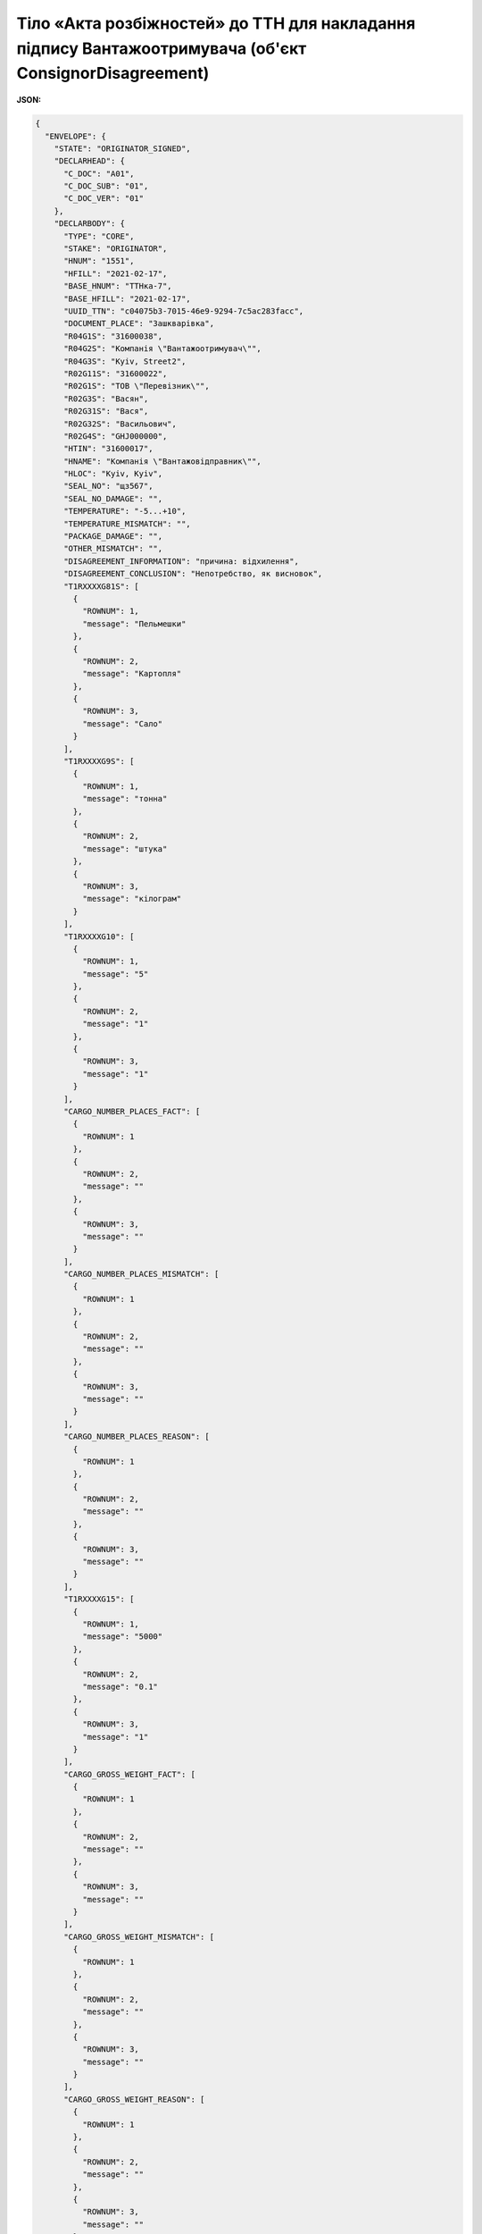 ############################################################################################################################
**Тіло «Акта розбіжностей» до ТТН для накладання підпису Вантажоотримувача (об'єкт ConsignorDisagreement)**
############################################################################################################################

**JSON:**

.. code:: json

	{
	  "ENVELOPE": {
	    "STATE": "ORIGINATOR_SIGNED",
	    "DECLARHEAD": {
	      "C_DOC": "A01",
	      "C_DOC_SUB": "01",
	      "C_DOC_VER": "01"
	    },
	    "DECLARBODY": {
	      "TYPE": "CORE",
	      "STAKE": "ORIGINATOR",
	      "HNUM": "1551",
	      "HFILL": "2021-02-17",
	      "BASE_HNUM": "ТТНка-7",
	      "BASE_HFILL": "2021-02-17",
	      "UUID_TTN": "c04075b3-7015-46e9-9294-7c5ac283facc",
	      "DOCUMENT_PLACE": "Зашкварівка",
	      "R04G1S": "31600038",
	      "R04G2S": "Компанiя \"Вантажоотримувач\"",
	      "R04G3S": "Kyiv, Street2",
	      "R02G11S": "31600022",
	      "R02G1S": "ТОВ \"Перевiзник\"",
	      "R02G3S": "Васян",
	      "R02G31S": "Вася",
	      "R02G32S": "Васильович",
	      "R02G4S": "GHJ000000",
	      "HTIN": "31600017",
	      "HNAME": "Компанiя \"Вантажовiдправник\"",
	      "HLOC": "Kyiv, Kyiv",
	      "SEAL_NO": "щз567",
	      "SEAL_NO_DAMAGE": "",
	      "TEMPERATURE": "-5...+10",
	      "TEMPERATURE_MISMATCH": "",
	      "PACKAGE_DAMAGE": "",
	      "OTHER_MISMATCH": "",
	      "DISAGREEMENT_INFORMATION": "причина: відхилення",
	      "DISAGREEMENT_CONCLUSION": "Непотребство, як висновок",
	      "T1RXXXXG81S": [
	        {
	          "ROWNUM": 1,
	          "message": "Пельмешки"
	        },
	        {
	          "ROWNUM": 2,
	          "message": "Картопля"
	        },
	        {
	          "ROWNUM": 3,
	          "message": "Сало"
	        }
	      ],
	      "T1RXXXXG9S": [
	        {
	          "ROWNUM": 1,
	          "message": "тонна"
	        },
	        {
	          "ROWNUM": 2,
	          "message": "штука"
	        },
	        {
	          "ROWNUM": 3,
	          "message": "кілограм"
	        }
	      ],
	      "T1RXXXXG10": [
	        {
	          "ROWNUM": 1,
	          "message": "5"
	        },
	        {
	          "ROWNUM": 2,
	          "message": "1"
	        },
	        {
	          "ROWNUM": 3,
	          "message": "1"
	        }
	      ],
	      "CARGO_NUMBER_PLACES_FACT": [
	        {
	          "ROWNUM": 1
	        },
	        {
	          "ROWNUM": 2,
	          "message": ""
	        },
	        {
	          "ROWNUM": 3,
	          "message": ""
	        }
	      ],
	      "CARGO_NUMBER_PLACES_MISMATCH": [
	        {
	          "ROWNUM": 1
	        },
	        {
	          "ROWNUM": 2,
	          "message": ""
	        },
	        {
	          "ROWNUM": 3,
	          "message": ""
	        }
	      ],
	      "CARGO_NUMBER_PLACES_REASON": [
	        {
	          "ROWNUM": 1
	        },
	        {
	          "ROWNUM": 2,
	          "message": ""
	        },
	        {
	          "ROWNUM": 3,
	          "message": ""
	        }
	      ],
	      "T1RXXXXG15": [
	        {
	          "ROWNUM": 1,
	          "message": "5000"
	        },
	        {
	          "ROWNUM": 2,
	          "message": "0.1"
	        },
	        {
	          "ROWNUM": 3,
	          "message": "1"
	        }
	      ],
	      "CARGO_GROSS_WEIGHT_FACT": [
	        {
	          "ROWNUM": 1
	        },
	        {
	          "ROWNUM": 2,
	          "message": ""
	        },
	        {
	          "ROWNUM": 3,
	          "message": ""
	        }
	      ],
	      "CARGO_GROSS_WEIGHT_MISMATCH": [
	        {
	          "ROWNUM": 1
	        },
	        {
	          "ROWNUM": 2,
	          "message": ""
	        },
	        {
	          "ROWNUM": 3,
	          "message": ""
	        }
	      ],
	      "CARGO_GROSS_WEIGHT_REASON": [
	        {
	          "ROWNUM": 1
	        },
	        {
	          "ROWNUM": 2,
	          "message": ""
	        },
	        {
	          "ROWNUM": 3,
	          "message": ""
	        }
	      ],
	      "T1RXXXXG12": [
	        {
	          "ROWNUM": 1,
	          "message": "60000.00"
	        },
	        {
	          "ROWNUM": 2,
	          "message": "1.20"
	        },
	        {
	          "ROWNUM": 3,
	          "message": "1.20"
	        }
	      ],
	      "CARGO_SUM_FACT": [
	        {
	          "ROWNUM": 1,
	          "message": "59999.00"
	        },
	        {
	          "ROWNUM": 2,
	          "message": ""
	        },
	        {
	          "ROWNUM": 3,
	          "message": ""
	        }
	      ],
	      "CARGO_SUM_MISMATCH": [
	        {
	          "ROWNUM": 1,
	          "message": "-1.00"
	        },
	        {
	          "ROWNUM": 2,
	          "message": ""
	        },
	        {
	          "ROWNUM": 3,
	          "message": ""
	        }
	      ],
	      "CARGO_SUM_REASON": [
	        {
	          "ROWNUM": 1
	        },
	        {
	          "ROWNUM": 2,
	          "message": ""
	        },
	        {
	          "ROWNUM": 3,
	          "message": ""
	        }
	      ],
	      "CARGO_OTHER_MISMATCH": [
	        {
	          "ROWNUM": 1
	        },
	        {
	          "ROWNUM": 2,
	          "message": ""
	        },
	        {
	          "ROWNUM": 3,
	          "message": ""
	        }
	      ],
	      "CARGO_TOTAL_GROSS_WEIGHT": "5001.1",
	      "CARGO_TOTAL_GROSS_WEIGHT_MISMATCH": "",
	      "CARGO_TOTAL_SUM": "60002.4",
	      "CARGO_TOTAL_SUM_MISMATCH": "-1"
	    }
	  }
	}

Таблиця 1 - Опис параметрів об'єкта **OriginatorDisagreement**

.. csv-table:: 
  :file: for_csv/DISAGREEMENT/OriginatorDisagreement.csv
  :widths:  1, 5, 12, 41
  :header-rows: 1
  :stub-columns: 0

Таблиця 2 - Опис параметрів об'єкта **ORIGINATOR_SIGN_ENVELOPE**

.. csv-table:: 
  :file: for_csv/DISAGREEMENT/ORIGINATOR_SIGN_ENVELOPE.csv
  :widths:  1, 5, 12, 41
  :header-rows: 1
  :stub-columns: 0

Таблиця 3 - Опис параметрів об'єкта **HEAD**

.. csv-table:: 
  :file: for_csv/DISAGREEMENT/HEAD.csv
  :widths:  1, 5, 12, 41
  :header-rows: 1
  :stub-columns: 0

Таблиця 4 - Опис параметрів об'єкта **DBODY**

.. csv-table:: 
  :file: for_csv/DISAGREEMENT/DBODY.csv
  :widths:  1, 5, 12, 41
  :header-rows: 1
  :stub-columns: 0

Таблиця 5 - Опис параметрів об'єкта **RXXType**

.. csv-table:: 
  :file: for_csv/DISAGREEMENT/RXXType.csv
  :widths:  1, 12, 41
  :header-rows: 1
  :stub-columns: 0

-------------------------

.. [#] Під визначенням колонки **Тип поля** мається на увазі скорочене позначення:

   * M (mandatory) — обов'язкові до заповнення поля;
   * O (optional) — необов'язкові (опціональні) до заповнення поля.

-------------------------
